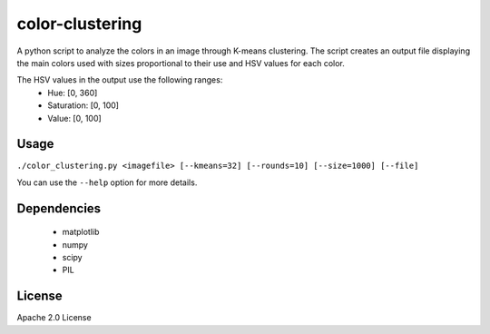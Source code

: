 color-clustering
================

A python script to analyze the colors in an image through K-means clustering.
The script creates an output file displaying the main colors used with sizes
proportional to their use and HSV values for each color.

The HSV values in the output use the following ranges:
 * Hue: [0, 360]
 * Saturation: [0, 100]
 * Value: [0, 100]


.. image:: https://raw.github.com/thobbs/color-clustering/master/turner_analysis.png

Usage
-----
``./color_clustering.py <imagefile> [--kmeans=32] [--rounds=10] [--size=1000] [--file]``

You can use the ``--help`` option for more details.

Dependencies
------------
 * matplotlib
 * numpy
 * scipy
 * PIL

License
-------
Apache 2.0 License

